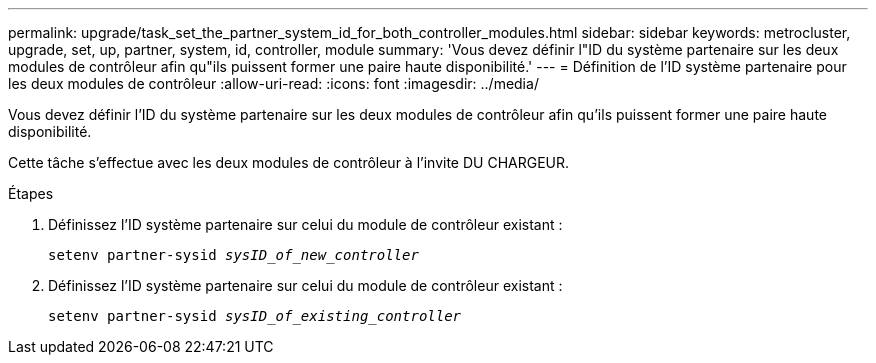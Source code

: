 ---
permalink: upgrade/task_set_the_partner_system_id_for_both_controller_modules.html 
sidebar: sidebar 
keywords: metrocluster, upgrade, set, up, partner, system, id, controller, module 
summary: 'Vous devez définir l"ID du système partenaire sur les deux modules de contrôleur afin qu"ils puissent former une paire haute disponibilité.' 
---
= Définition de l'ID système partenaire pour les deux modules de contrôleur
:allow-uri-read: 
:icons: font
:imagesdir: ../media/


[role="lead"]
Vous devez définir l'ID du système partenaire sur les deux modules de contrôleur afin qu'ils puissent former une paire haute disponibilité.

Cette tâche s'effectue avec les deux modules de contrôleur à l'invite DU CHARGEUR.

.Étapes
. Définissez l'ID système partenaire sur celui du module de contrôleur existant :
+
`setenv partner-sysid _sysID_of_new_controller_`

. Définissez l'ID système partenaire sur celui du module de contrôleur existant :
+
`setenv partner-sysid _sysID_of_existing_controller_`


